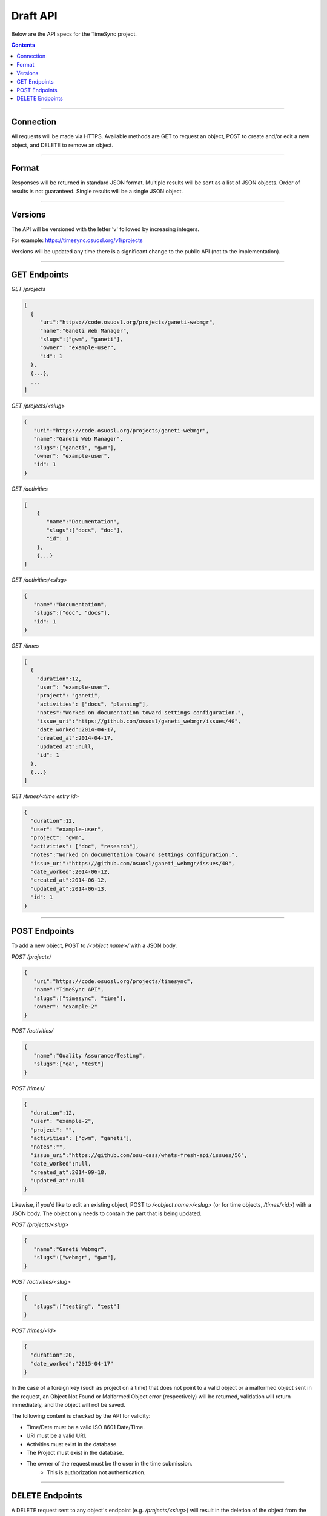 .. _draft_api:

=========
Draft API
=========

Below are the API specs for the TimeSync project.

.. contents::

----------

Connection
----------

All requests will be made via HTTPS. Available methods are GET to request an
object, POST to create and/or edit a new object, and DELETE to remove an
object.

------

Format
------

Responses will be returned in standard JSON format. Multiple results will be
sent as a list of JSON objects. Order of results is not guaranteed. Single
results will be a single JSON object.

--------

Versions
--------

The API will be versioned with the letter 'v' followed by increasing integers.

For example: https://timesync.osuosl.org/v1/projects

Versions will be updated any time there is a significant change to the public
API (not to the implementation).

-------------

GET Endpoints
-------------

*GET /projects*

.. code-block:: javascript

    [
      {
         "uri":"https://code.osuosl.org/projects/ganeti-webmgr",
         "name":"Ganeti Web Manager",
         "slugs":["gwm", "ganeti"],
         "owner": "example-user",
         "id": 1
      },
      {...},
      ...
    ]

*GET /projects/<slug>*

.. code-block:: javascript

    {
       "uri":"https://code.osuosl.org/projects/ganeti-webmgr",
       "name":"Ganeti Web Manager",
       "slugs":["ganeti", "gwm"],
       "owner": "example-user",
       "id": 1
    }

*GET /activities*

.. code-block:: javascript

    [
        {
           "name":"Documentation",
           "slugs":["docs", "doc"],
           "id": 1
        },
        {...}
    ]

*GET /activities/<slug>*

.. code-block:: javascript

    {
       "name":"Documentation",
       "slugs":["doc", "docs"],
       "id": 1
    }

*GET /times*

.. code-block:: javascript

    [
      {
        "duration":12,
        "user": "example-user",
        "project": "ganeti",
        "activities": ["docs", "planning"],
        "notes":"Worked on documentation toward settings configuration.",
        "issue_uri":"https://github.com/osuosl/ganeti_webmgr/issues/40",
        "date_worked":2014-04-17,
        "created_at":2014-04-17,
        "updated_at":null,
        "id": 1
      },
      {...}
    ]

*GET /times/<time entry id>*

.. code-block:: javascript

    {
      "duration":12,
      "user": "example-user",
      "project": "gwm",
      "activities": ["doc", "research"],
      "notes":"Worked on documentation toward settings configuration.",
      "issue_uri":"https://github.com/osuosl/ganeti_webmgr/issues/40",
      "date_worked":2014-06-12,
      "created_at":2014-06-12,
      "updated_at":2014-06-13,
      "id": 1
    }

--------------

POST Endpoints
--------------

To add a new object, POST to */<object name>/* with a JSON body.

*POST /projects/*

.. code-block:: javascript

    {
       "uri":"https://code.osuosl.org/projects/timesync",
       "name":"TimeSync API",
       "slugs":["timesync", "time"],
       "owner": "example-2"
    }

*POST /activities/*

.. code-block:: javascript

    {
       "name":"Quality Assurance/Testing",
       "slugs":["qa", "test"]
    }

*POST /times/*

.. code-block:: javascript

    {
      "duration":12,
      "user": "example-2",
      "project": "",
      "activities": ["gwm", "ganeti"],
      "notes":"",
      "issue_uri":"https://github.com/osu-cass/whats-fresh-api/issues/56",
      "date_worked":null,
      "created_at":2014-09-18,
      "updated_at":null
    }

Likewise, if you'd like to edit an existing object, POST to
*/<object name>/<slug>* (or for time objects, */times/<id>*) with a JSON body.
The object only needs to contain the part that is being updated.


*POST /projects/<slug>*

.. code-block:: javascript

    {
       "name":"Ganeti Webmgr",
       "slugs":["webmgr", "gwm"],
    }

*POST /activities/<slug>*

.. code-block:: javascript

    {
       "slugs":["testing", "test"]
    }

*POST /times/<id>*

.. code-block:: javascript

    {
      "duration":20,
      "date_worked":"2015-04-17"
    }

In the case of a foreign key (such as project on a time) that does not point to
a valid object or a malformed object sent in the request, an Object Not Found
or Malformed Object error (respectively) will be returned, validation will
return immediately, and the object will not be saved.

The following content is checked by the API for validity:

* Time/Date must be a valid ISO 8601 Date/Time.
* URI must be a valid URI.
* Activities must exist in the database.
* The Project must exist in the database.
* The owner of the request must be the user in the time submission.
    * This is authorization not authentication.

----------------

DELETE Endpoints
----------------

A DELETE request sent to any object's endpoint (e.g. */projects/<slug>*) will
result in the deletion of the object from the records. It is up to the
implementation to decide whether to use hard or soft deletes. What is important
is that the object will not be included in requests to retrieve lists of
objects, and attempts to access the object will fail. Future attempts to POST
an object with that ID/slug should succeed, and completely overwrite the
deleted object, if it still exists in the database. To an end user, it should
appear as though the object truly does not exist.

If the object exists, the API will return a 200 OK status with an empty
response body.

If the object does not exist, the API will return an Object Not Found error
(see error docs).

In case of any other error, the API will return a Server Error (see error
docs).
